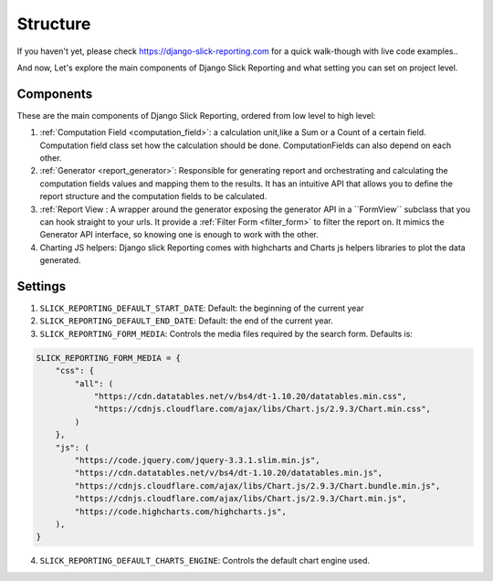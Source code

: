 .. _structure:

Structure
==========

If you haven't yet, please check https://django-slick-reporting.com for a quick walk-though with live code examples..

And now, Let's explore the main components of Django Slick Reporting and what setting you can set on project level.

Components
----------
These are the main components of Django Slick Reporting, ordered from low level to high level:

1. :ref:`Computation Field <computation_field>`: a calculation unit,like a Sum or a Count of a certain field.
   Computation field class set how the calculation should be done. ComputationFields can also depend on each other.

2. :ref:`Generator <report_generator>`: Responsible for generating report and orchestrating and calculating the computation fields values and mapping them to the results.
   It has an intuitive API that allows you to define the report structure and the computation fields to be calculated.

3. :ref:`Report View : A wrapper around the generator exposing the generator API in a ``FormView`` subclass that you can hook straight to your urls.
   It provide a :ref:`Filter Form <filter_form>` to filter the report on.
   It mimics the Generator API interface, so knowing one is enough to work with the other.

4. Charting JS helpers: Django slick Reporting comes with highcharts and Charts js helpers libraries to plot the data generated.



Settings
--------

1. ``SLICK_REPORTING_DEFAULT_START_DATE``: Default: the beginning of the current year
2. ``SLICK_REPORTING_DEFAULT_END_DATE``: Default: the end of the current  year.
3. ``SLICK_REPORTING_FORM_MEDIA``: Controls the media files required by the search form.
   Defaults is:

.. code-block:: python

    SLICK_REPORTING_FORM_MEDIA = {
        "css": {
            "all": (
                "https://cdn.datatables.net/v/bs4/dt-1.10.20/datatables.min.css",
                "https://cdnjs.cloudflare.com/ajax/libs/Chart.js/2.9.3/Chart.min.css",
            )
        },
        "js": (
            "https://code.jquery.com/jquery-3.3.1.slim.min.js",
            "https://cdn.datatables.net/v/bs4/dt-1.10.20/datatables.min.js",
            "https://cdnjs.cloudflare.com/ajax/libs/Chart.js/2.9.3/Chart.bundle.min.js",
            "https://cdnjs.cloudflare.com/ajax/libs/Chart.js/2.9.3/Chart.min.js",
            "https://code.highcharts.com/highcharts.js",
        ),
    }

4. ``SLICK_REPORTING_DEFAULT_CHARTS_ENGINE``: Controls the default chart engine used.
